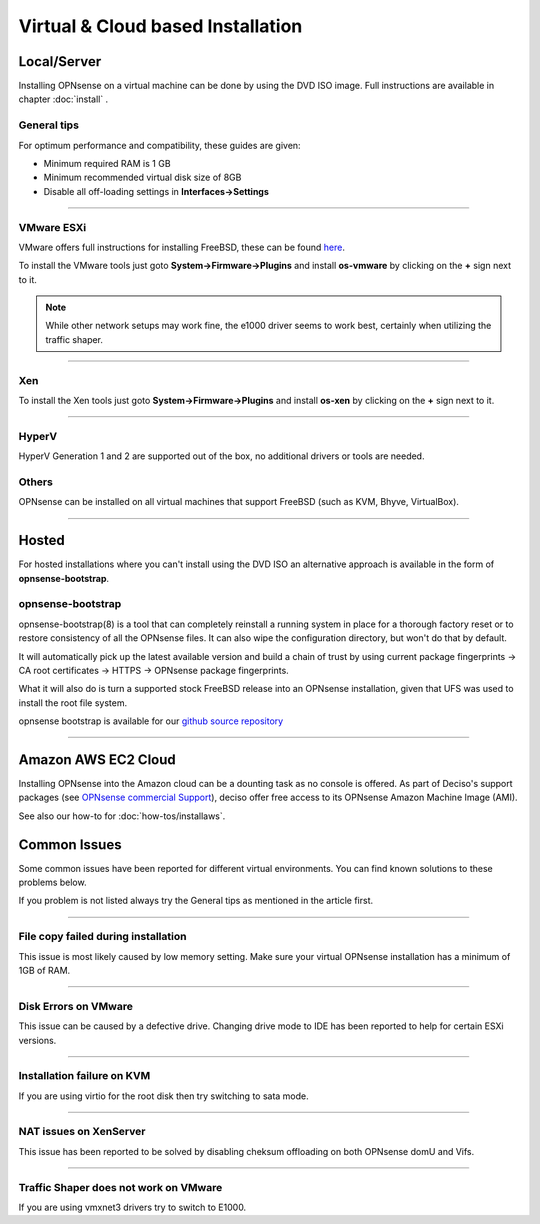 ==================================
Virtual & Cloud based Installation
==================================

------------
Local/Server
------------
Installing OPNsense on a virtual machine can be done by using the DVD ISO image.
Full instructions are available in chapter :doc:`install` .

General tips
------------
For optimum performance and compatibility, these guides are given:

* Minimum required RAM is 1 GB
* Minimum recommended virtual disk size of 8GB
* Disable all off-loading settings in **Interfaces->Settings**

.. image:: images/disableoffloading.png

------------------

VMware ESXi
-----------
VMware offers full instructions for installing FreeBSD, these can be found
`here <http://partnerweb.vmware.com/GOSIG/FreeBSD_11x.html>`__.

To install the VMware tools just goto **System->Firmware->Plugins** and install
**os-vmware** by clicking on the **+** sign next to it.

.. image:: images/os-vmware.png

.. Note::

        While other network setups may work fine, the e1000 driver seems to work
        best, certainly when utilizing the traffic shaper.

------------------

Xen
---
To install the Xen tools just goto **System->Firmware->Plugins** and install
**os-xen** by clicking on the **+** sign next to it.

.. image:: images/os-xen.png

------------------

HyperV
------
HyperV Generation 1 and 2 are supported out of the box, no additional drivers
or tools are needed.

Others
------
OPNsense can be installed on all virtual machines that support FreeBSD (such as
KVM, Bhyve, VirtualBox).

------------------

------
Hosted
------
For hosted installations where you can't install using the DVD ISO an alternative
approach is available in the form of **opnsense-bootstrap**.

opnsense-bootstrap
------------------
opnsense-bootstrap(8) is a tool that can completely reinstall a running system
in place for a thorough factory reset or to restore consistency of all the OPNsense
files. It can also wipe the configuration directory, but won't do that by default.

It will automatically pick up the latest available version and build a chain of
trust by using current package fingerprints -> CA root certificates -> HTTPS -> OPNsense
package fingerprints.

What it will also do is turn a supported stock FreeBSD release into an OPNsense
installation, given that UFS was used to install the root file system.

opnsense bootstrap is available for our
`github source repository <https://github.com/opnsense/update/tree/master/bootstrap>`__

------------------

--------------------
Amazon AWS EC2 Cloud
--------------------
.. image:: how-tos/images/amazon-web-services.png
    :width: 100%

Installing OPNsense into the Amazon cloud can be a dounting task as no console is
offered. As part of Deciso's support packages (see `OPNsense commercial Support
<https://opnsense.org/support-overview/commercial-support/>`__), deciso offer free
access to its OPNsense Amazon Machine Image (AMI).

See also our how-to for :doc:`how-tos/installaws`.

-------------
Common Issues
-------------
Some common issues have been reported for different virtual environments.
You can find known solutions to these problems below.

If you problem is not listed always try the General tips as mentioned in the
article first.

------------------

File copy failed during installation
------------------------------------
This issue is most likely caused by low memory setting. Make sure your virtual
OPNsense installation has a minimum of 1GB of RAM.

------------------

Disk Errors on VMware
-----------------------
This issue can be caused by a defective drive. Changing drive mode to IDE has
been reported to help for certain ESXi versions.

------------------

Installation failure on KVM
---------------------------
If you are using virtio for the root disk then try switching to sata mode.

------------------

NAT issues on XenServer
-----------------------
This issue has been reported to be solved by disabling cheksum offloading on both
OPNsense domU and Vifs.

------------------

Traffic Shaper does not work on VMware
--------------------------------------
If you are using vmxnet3 drivers try to switch to E1000.
